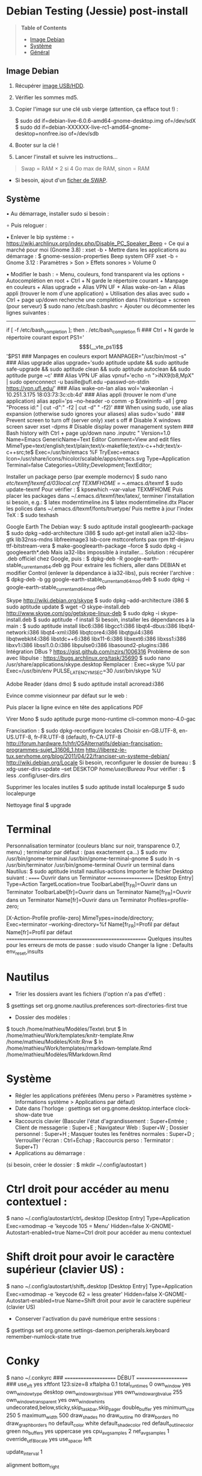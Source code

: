 * Debian Testing (Jessie) post-install

#+BEGIN_QUOTE
*Table of Contents*
- [[#image-debian][Image Debian]]
- [[#systeme][Système]]
- [[#general][Général]]
#+END_QUOTE


** Image Debian

1) Récupérer [[http://cdimage.debian.org/debian-cd/current-live/amd64/usb-hdd/][image USB/HDD]]. 
2) Vérifier les sommes md5.
3) Copier l'image sur une clé usb vierge (attention, ça efface tout !) :

     $ sudo dd if=debian-live-6.0.6-amd64-gnome-desktop.img of=/dev/sdX
     $ sudo dd if=debian-XXXXXX-live-rc1-amd64-gnome-desktop+nonfree.iso of=/dev/sdb

4) Booter sur la clé !
5) Lancer l'install et suivre les instructions...

#+BEGIN_QUOTE
Swap = RAM × 2 si 4 Go max de RAM, sinon = RAM
#+END_QUOTE

- Si besoin, ajout d'un [[http://www.linux.com/learn/tutorials/442430-increase-your-available-swap-space-with-a-swap-file][ficher de SWAP]].


** Système

• Au démarrage, installer sudo si besoin :
# adduser mathieu sudo
∘ Puis reloguer :
# su - mathieu

• Enlever le bip système :
∘ https://wiki.archlinux.org/index.php/Disable_PC_Speaker_Beep
∘ Ce qui a marché pour moi (Gnome 3.8) :
xset -b
‣ Mettre dans les applications au démarrage :
$ gnome-session-properties
Beep system OFF
xset -b
∘ Gnome 3.12 : Paramètres > Son > Effets sonores > Volume 0

• Modifier le bash : 
∘ Menu, couleurs, fond transparent via les options
∘ Autocomplétion en root + Ctrl + N garde le répertoire courant + Manpage en couleurs + Alias upgrade + Alias VPN UF + Alias wake-on-lan + Alias appli (trouver le nom d'une application) + Utilisation des alias avec sudo + Ctrl + page up/down recherche une complétion dans l'historique + screen (pour serveur)
$ sudo nano /etc/bash.bashrc
∘ Ajouter ou décommenter les lignes suivantes :
---------------------------------------------------------------------
if [ -f /etc/bash_completion ]; then
. /etc/bash_completion
fi
### Ctrl + N garde le répertoire courant
export PS1='\[$(__vte_ps1)\]'$PS1
### Manpages en couleurs
export MANPAGER="/usr/bin/most -s"
### Alias upgrade
alias upgrade='sudo aptitude update && sudo aptitude safe-upgrade && sudo aptitude clean && sudo aptitude autoclean && sudo aptitude purge ~c'
### Alias VPN UF
alias vpnuf='echo -n ">iNX9(b8,MpX" | sudo openconnect -u basille@ufl.edu --passwd-on-stdin https://vpn.ufl.edu/'
### Alias wake-on-lan
alias wol='wakeonlan -i 10.251.3.175 18:03:73:3c:cb:4d'
### Alias appli (trouver le nom d'une application)
alias appli='ps --no-header -o comm -p $(xwininfo -all | grep "Process id:" | cut -d":" -f2 | cut -d" " -f2)' 
### When using sudo, use alias expansion (otherwise sudo ignores your aliases)
alias sudo='sudo '
### Prevent screen to turn off (server only)
xset s off # Disable X windows screen saver
xset -dpms # Disable display power management system
### Bash history with Ctrl + page up/down
nano .inputrc
"\e[5~": history-search-backward
"\e[6~": history-search-forward
# "\e[A": history-search-backward
# "\e[B": history-search-forward
set show-all-if-ambiguous on
set completion-ignore-case on
"\e[1;5C": forward-word
"\e[1;5D": backward-word
---------------------------------------------------------------------

• Reloguer... puis désactiver le compte root si tout va bien :
$ sudo passwd -l root
∘ Pour réactiver le compte root :
$ sudo passwd -u root

• Puis installer le système complet et fonctionnel :
$ sudo tasksel install gnome-desktop --new-install
(ou $ sudo aptitude install gnome-desktop-environment
∘ Et pour finir :
$ sudo aptitude install gnome
∘ Si besoin:
$ sudo tasksel install desktop
$ sudo tasksel install laptop
$ sudo aptitude install gnome-session
$ sudo aptitude install gnome-terminal
$ sudo aptitude install gdm3

• Problème de luminosité ? 
∘ http://ihisham.com/2013/12/fix-gnome-screen-brightness-keys-bug/

• Régler la SWAP pour être utilisée quand 100% de la RAM est utilisée :
$ sudo nano /etc/sysctl.conf
∘ Ajouter : 
---------------------------------------------------------------------
# SWAP after 100% RAM used 
vm.swappiness = 0
---------------------------------------------------------------------
• Si besoin de basculer la SWAP sur la RAM (nécessite autant de RAM disponible que de SWAP utilisée) : 
$ sudo swapoff -av
$ sudo swapon -av

• Si pas fait pendant l'install, régler espace réservé pour root dans la partition home (passer de 5% à 3%) :
$ sudo tune2fs -m 3 /dev/XXX
∘ (où XXX est donné par 'df' et correspond au 'home') (pour vérifier -l)

• Automount de disques externes :
$ sudo nano /etc/fstab
∘ Commenter la ligne du disque USB.

• Optimiser le disque SSD
∘ https://wiki.debian.org/SSDOptimization
∘ Diminuer la fréquence d'écriture des partitions + Améliorer les performances + Placer /tmp dans la RAM
‣ http://doc.ubuntu-fr.org/ssd_solid_state_drive#diminuer_la_frequence_d_ecriture_des_partitions
$ sudo nano /etc/fstab
‣ Rajouter l'option 'noatime' pour chaque partition SSD
‣ Rajouter l'option 'discard' pour chaque partition SSD
# /tmp dans la RAM
tmpfs      /tmp            tmpfs        defaults,size=1g
‣ Mettre à jour les réglages :
$ sudo update-initramfs -u -k all
∘ Supprimer le fichier .xsession-errors
# echo 'ln -fs /dev/null "$HOME"/.xsession-errors' > /etc/X11/Xsession.d/00disable-xsession-errors

• Sources.list : 
∘ http://wiki.debian-facile.org/manuel:sources.list-df
∘ http://wiki.debian-facile.org/manuel:apt:pinning
$ sudo nano /etc/apt/sources.list

• Apt-pinning : 
∘ http://wiki.debian-facile.org/manuel:configuration:pinning#fichier_preferences_pour_etre_en_testing_avec_le_pinning_sur_stable_unstable_et_experimental
$ sudo nano /etc/apt/preferences

• Pour éviter d'avoir les index de traduction :
$ sudo nano /etc/apt/apt.conf.d/apt.conf
∘ Ajouter :
---------------------------------------------------------------------
Acquire::Languages "none";
---------------------------------------------------------------------

• Mise-à-jour et installation complète
$ sudo aptitude update
$ sudo aptitude install deb-multimedia-keyring
$ sudo aptitude install apt-listbugs
$ sudo apt-cache policy

• Puis commenter la ligne de apt.conf au-dessus (devrait ne télécharger que en/fr)
$ sudo aptitude update
$ sudo aptitude safe-upgrade
$ sudo aptitude full-upgrade
$ upgrade

• WIFI Firmware support (http://wiki.debian.org/fr/iwlwifi)
$ sudo aptitude install firmware-iwlwifi
$ sudo modprobe -r iwlwifi
$ sudo modprobe iwlwifi


Général

$ sudo aptitude install aspell aspell-fr aspell-en autoconf bijiben build-essential chromium-browser cmake cmake-curses-gui conky-all debian-goodies disper dosbox elinks epiphany-browser espeak firmware-linux-free flashplugin-nonfree gcstar gftp gir1.2-gweather-3.0 git gkbd-capplet gnome-shell-extensions gnome-tweak-tool gnote gparted gtg gtick gtk2-engines-pixbuf gvncviewer hibernate hunspell-en-ca hunspell-en-us hunspell-fr libreoffice-pdfimport marble most mozplugger myspell-en-gb network-manager-openconnect-gnome network-manager-vpnc-gnome ntp pandoc pandoc-citeproc python-vte revelation rsync screen stellarium subversion telepathy-haze terminator transmission tree ttf-mscorefonts-installer ttf-arphic-ukai ttf-arphic-uming ttf-arphic-gkai00mp ttf-arphic-gbsn00lp ttf-arphic-bkai00mp ttf-arphic-bsmi00lp ttf-kochi-gothic ttf-kochi-mincho ttf-baekmuk unetbootin unison units unrar vpnc wakeonlan yafc
Pour libreoffice 3.5 (actuellement 3.4) : libreoffice-gtk3
(icedtea6-plugin)
(nautilus-open-terminal)
(python-evolution)
(transmission-daemon)

Reporting tool for i3, i5, i7
sudo aptitude install i7z i7z-gui

Mozilla + web
sudo aptitude install iceweasel iceweasel-l10n-fr icedove icedove-l10n-fr iceowl-extension iceowl-l10n-fr torbrowser-launcher
* User agent de Icedove : 
Options > Avancé > Éditeur de configuration
Ajouter une chaine de caractères 'general.useragent.override' avec : Mozilla/5.0 (X11; Linux x86_64; rv:17.0) Gecko/17.0 Thunderbird/17.0
(le user agent normal étant : Mozilla/5.0 (X11; Linux x86_64; rv:17.0) Gecko/17.0 Icedove/17.0)
À mettre à jour à chaque nouvelle version...
* Calendrier
gsettings set org.gnome.desktop.default-applications.office.calendar exec icedove
Créer un faux compte sous Evolution ; puis Fichier > Nouveau > Calendrier ; Type : CalDAV, Nom : Agenda calDav, « Marquer comme calendrier par défaut », URL : caldav://mathieu.basille.net/cloud/remote.php/caldav/calendars/mathieu/default%20calendar/ (ou mettre caldav://mathieu.basille.net/cloud/remote.php/caldav/calendars/mathieu/ et rechercher les calendriers), Rafraichir aux 15 minutes, Appliquer. Fermer Evolution...
Intégration à Gnome :
* Thunderbird : https://github.com/gnome-integration-team/thunderbird-gnome
* Les deux : https://addons.mozilla.org/fr/firefox/addon/htitle/

Suppression des liens des dicos fr_*
$ sudo rm /usr/share/hunspell/fr_*
$ sudo rm /usr/share/myspell/dicts/fr_*
En cas de problème, réinstaller hunspell-fr


Images / photos / multimédia / jeux
$ sudo aptitude install gimp-gmic gimp-plugin-registry gimp-resynthesizer gthumb hugin imagemagick inkscape darktable rawtherapee phatch qtpfsgui cuetools easytag flac gstreamer1.0-ffmpeg gstreamer1.0-fluendo-mp3 gstreamer1.0-plugins-bad gstreamer1.0-plugins-ugly monkeys-audio shntool soundconverter devede easytag oggconvert pitivi frei0r-plugins gnome-video-effects-frei0r openshot rhythmbox-ampache sound-juicer sox subtitleeditor vlc vorbis-tools vorbisgain xbmc sweethome3d qarte chromium-bsu


Slowmo : http://slowmovideo.granjow.net/
Récupérer package for Ubuntu Raring
Dépendances :
$ sudo aptitude install build-essential cmake git ffmpeg libavformat-dev libavcodec-dev libswscale-dev libqt4-dev freeglut3-dev libglew1.5-dev libsdl1.2-dev libjpeg-dev libopencv-video-dev libopencv-highgui-dev
(qgis 2.0 time managerattention, conflit entre libopencv-highgui-dev qui demande libtiff4 alors que libtiff5 est installée...)
Puis
$ sudo dpkg -i slowmovideo_0.3.1-5~raring1_amd64.deb


QGIS, GEOS, GDAL, PROJ.4
$ sudo aptitude install libgdal-dev libgeos-dev gdal-bin qgis python-qgis libproj-dev proj-bin


R
$ sudo aptitude install r-base-core r-base-dev r-recommended r-cran-rodbc r-cran-tkrplot littler jags libcairo2-dev libglu1-mesa-dev libxt-dev

Copie des fichiers de config (.Renviron, .Rprofile, dossier .R-site)

Package list:
> install.packages(c("ade4", "adehabitat", "adehabitatHR", "adehabitatHS", "adehabitatLT", "adehabitatMA", "beanplot", "biomod2", "Cairo", "circular", "colorRamps", "coxme", "data.table", "devtools", "dismo", "dplyr", "foreign", "fortunes", "gam", "ggplot2", "knitcitations", "knitr", "lme4", "lubridate", "maptools", "markdown", "moments", "MuMIn", "plyr", "randomForest", "raster", "rasterVis", "RColorBrewer", "RCurl", "reshape2", "rgdal", "rgeos", "rms", "roxygen2", "RPostgreSQL", "rworldmap", "rworldxtra", "scales", "SDMTools", "sp", "spacetime", "stringr", "testthat", "trip", "XML"))

Après installation de GDAL/GEOS/PROJ.4 :
> install.packages(c("rgdal", "rgeos"))

Packages perso :
> install.packages(c("basr", "hab", "seasonality", "rpostgis"), repos = "http://ase-research.org/R/")
Ou version de dév :
> library(devtools)
> install_github("basille/basr")
> install_github("basille/hab")
> install_github("basille/seasonality")
> install_github("basille/rpostgis")


Emacs + LaTeX + pdf (biblatex est dans texlive-bibtex-extra qui vient avec texlive-full / pdfmanipulate vient avec calibre)
$ sudo aptitude install emacs24 ispell texlive-full bibtex2html rubber jabref latex2rtf xpdf pdftk pdfjam poppler-utils libtext-pdf-perl pdf2svg impressive pdfchain pdfshuffler calibre mupdf pdf2djvu scribus xournal
(emacs emacs-goodies-el ess org-mode)
(ocrfeeder ocrodjvu)

Police différente dans Emacs et gedit (par exemple) : gnome-tweak-tool > Polices > Optimisation > Full)
$ nano /home/mathieu/.local/share/applications/emacs.desktop
[Desktop Entry]
Version=1.0
Name=Emacs
GenericName=Text Editor
Comment=View and edit files
MimeType=text/english;text/plain;text/x-makefile;text/x-c++hdr;text/x-c++src;te$
Exec=/usr/bin/emacs %F
TryExec=emacs
Icon=/usr/share/icons/hicolor/scalable/apps/emacs.svg
Type=Application
Terminal=false
Categories=Utility;Development;TextEditor;

Installer un package perso (par exemple moderncv)
$ sudo nano /etc/texmf/texmf.d/03local.cnf
TEXMFHOME = ~/.emacs.d/texmf
$ sudo update-texmf
Pour vérifier :
$ kpsewhich --var-value TEXMFHOME
Puis placer les packages dans ~/.emacs.d/texmf/tex/latex/, terminer l'installation si besoin, e.g.:
$ latex moderntimeline.ins
$ latex moderntimeline.dtx
Placer les polices dans ~/.emacs.d/texmf/fonts/truetype/
Puis mettre à jour l'index TeX :
$ sudo texhash


Google Earth
The Debian way:
$ sudo aptitude install googleearth-package
$ sudo dpkg --add-architecture i386
$ sudo apt-get install alien ia32-libs-gtk lib32nss-mdns libfreeimage3 lsb-core msttcorefonts pax rpm ttf-dejavu ttf-bitstream-vera
$ make-googleearth-package --force
$ sudo dpkg -i googleearth*.deb
Mais ia32-libs impossible à installer... Solution : récupérer .deb officiel chez Google, puis :
$ dpkg-deb -R google-earth-stable_current_amd64.deb gg
Pour extraire les fichiers, aller dans DEBIAN et modifier Control (enlever la dépendance à ia32-libs), puis recréer l'archive :
$ dpkg-deb -b gg google-earth-stable_current_amd64_mod.deb
$ sudo dpkg -i google-earth-stable_current_amd64_mod.deb


Skype
http://wiki.debian.org/skype
$ sudo dpkg --add-architecture i386
$ sudo aptitude update
$ wget -O skype-install.deb http://www.skype.com/go/getskype-linux-deb
$ sudo dpkg -i skype-install.deb
$ sudo aptitude -f install
Si besoin, installer les dépendances à la main :
$ sudo aptitude install libc6:i386 libgcc1:i386 libqt4-dbus:i386 libqt4-network:i386 libqt4-xml:i386 libqtcore4:i386 libqtgui4:i386 libqtwebkit4:i386 libstdc++6:i386 libx11-6:i386 libxext6:i386 libxss1:i386 libxv1:i386 libssl1.0.0:i386 libpulse0:i386 libasound2-plugins:i386
Intégration DBus ? https://gist.github.com/nzjrs/1006316
Problème de son avec libpulse : https://bugs.archlinux.org/task/35690
$ sudo nano /usr/share/applications/skype.desktop
Remplacer :
Exec=skype %U
par
Exec=/usr/bin/env PULSE_LATENCY_MSEC=30 /usr/bin/skype %U


Adobe Reader (dans dmo)
$ sudo aptitude install acroread:i386




Evince comme visionneur par défaut sur le web :
# nano /etc/mozpluggerrc
Puis placer la ligne evince en tête des applications PDF


Virer Mono
$ sudo aptitude purge mono-runtime cli-common mono-4.0-gac


Francisation :
$ sudo dpkg-reconfigure locales
Choisir en-GB.UTF-8, en-US.UTF-8, fr-FR.UTF-8 (default), fr-CA.UTF-8
http://forum.hardware.fr/hfr/OSAlternatifs/debian-francisation-programmes-sujet_31606_1.htm
http://liberez-le-tux.servhome.org/blog/2011/04/22/franciser-un-systeme-debian/
http://wiki.debian.org/Locale
Si besoin, reconfigurer le dossier de bureau :
$ xdg-user-dirs-update --set DESKTOP /home/user/Bureau/
Pour vérifier :
$ less .config/user-dirs.dirs

Supprimer les locales inutiles
$ sudo aptitude install localepurge
$ sudo localepurge

Nettoyage final
$ upgrade


* Terminal

Personnalisation terminator (couleurs blanc sur noir, transparence 0.7, menu) ; terminator par défaut :
(pas exactement ça...)
$ sudo mv /usr/bin/gnome-terminal /usr/bin/gnome-terminal-gnome
$ sudo ln -s /usr/bin/terminator /usr/bin/gnome-terminal
Ouvrir un terminal dans Nautilus:
$ sudo aptitude install nautilus-actions
Importer le fichier Desktop suivant :
======  Ouvrir dans un Terminator  ===================
[Desktop Entry]
Type=Action
TargetLocation=true
ToolbarLabel[fr_FR]=Ouvrir dans un Terminator
ToolbarLabel[fr]=Ouvrir dans un Terminator
Name[fr_FR]=Ouvrir dans un Terminator
Name[fr]=Ouvrir dans un Terminator
Profiles=profile-zero;

[X-Action-Profile profile-zero]
MimeTypes=inode/directory;
Exec=terminator --working-directory=%f
Name[fr_FR]=Profil par défaut
Name[fr]=Profil par défaut
======================================================
Quelques insultes pour les erreurs de mots de passe :
	sudo visudo
Changer la ligne : 
	Defaults    env_reset,insults


* Nautilus

- Trier les dossiers avant les fichiers (l'option n'a pas d'effet) :
$ gsettings set org.gnome.nautilus.preferences sort-directories-first true
- Dossier des modèles :
$ touch /home/mathieu/Modèles/Texte\ brut
$ ln /home/mathieu/Work/templates/knitr-template.Rnw /home/mathieu/Modèles/Knitr.Rnw
$ ln /home/mathieu/Work/templates/rmarkdown-template.Rmd /home/mathieu/Modèles/RMarkdown.Rmd


* Système

- Régler les applications préférées (Menu perso > Paramètres système > Informations système > Applications par défaut)
- Date dans l'horloge : gsettings set org.gnome.desktop.interface clock-show-date true
- Raccourcis clavier (Basculer l'état d'agrandissement : Super+Entrée ; Client de messagerie : Super+E ; Navigateur Web : Super+W ; Dossier personnel : Super+H ; Masquer toutes les fenêtres normales : Super+D ; Verrouiller l'écran : Ctrl+Échap ; Raccourcis perso : Terminator : Super+T)
- Applications au démarrage :
(si besoin, créer le dossier : $ mkdir ~/.config/autostart )
* Ctrl droit pour accéder au menu contextuel : 
$ nano ~/.config/autostart/ctrl_r.desktop
[Desktop Entry]
Type=Application
Exec=xmodmap -e 'keycode 105 = Menu'
Hidden=false
X-GNOME-Autostart-enabled=true
Name=Ctrl droit pour accéder au menu contextuel
* Shift droit pour avoir le caractère supérieur (clavier US) :
$ nano ~/.config/autostart/shift_r.desktop
[Desktop Entry]
Type=Application
Exec=xmodmap -e 'keycode 62 = less greater'
Hidden=false
X-GNOME-Autostart-enabled=true
Name=Shift droit pour avoir le caractère supérieur (clavier US)
- Conserver l'activation du pavé numérique entre sessions :
$ gsettings set org.gnome.settings-daemon.peripherals.keyboard remember-numlock-state true


* Conky

$ nano ~/.conkyrc
### ===================== DÉBUT ===================== ###
use_xft yes
xftfont 123:size=8
xftalpha 0.1
total_run_times 0
own_window yes
own_window_type desktop
own_window_argb_visual yes
own_window_argb_value 255
own_window_transparent yes
own_window_hints undecorated,below,sticky,skip_taskbar,skip_pager
double_buffer yes
minimum_size 250 5
maximum_width 500
draw_shades no
draw_outline no
draw_borders no
draw_graph_borders no
default_color white
default_shade_color red
default_outline_color green
no_buffers yes
uppercase yes
cpu_avg_samples 2
net_avg_samples 1
override_utf8_locale yes
use_spacer left 

# Frequence de mise a jour (secondes)
update_interval 1

# Position en bas a droite
alignment bottom_right

# Decalage par rapport aux bordures
gap_x 30
gap_y 20

TEXT
${color EAEAEA}${font GE Inspira:pixelsize=55}${alignr}${time %H:%M}${font GE Inspira:pixelsize=18}
${voffset 10}${alignr}${color EAEAEA}${time %A} ${color D12122}${time %d} ${color EAEAEA}${time %B}
${font Ubuntu:pixelsize=10}${alignr}${color D12122}HD $color${fs_bar 7,150 /home}
${font Ubuntu:pixelsize=10}${alignr}${color D12122}RAM $color${membar 7,150}
${font Ubuntu:pixelsize=10}${alignr}${color D12122}SWAP $color${swapbar 7,150}
${font Ubuntu:pixelsize=10}${alignr}${color D12122}CPU $color${cpubar cpu1 7,36} $color${cpubar cpu2 7,35} $color${cpubar cpu3 7,35} $color${cpubar cpu4 7,35}
### ====================== FIN ====================== ###
Puis :
$ nano ~/.config/autostart/conky.desktop
[Desktop Entry]
Type=Application
Exec=conky
Hidden=false
X-GNOME-Autostart-enabled=true
Name=Conky
(pour relancer Conky :  killall -SIGUSR1 conky)


* Extensions Gnome

- Liste : https://extensions.gnome.org/local/
o Applications Menu
o Auto Move Windows
o Calculator
x Connection Manager
x Launch new instance
o Media player indicator
x Native Window Placement
o OpenWeather
o Panel World Clock
o Places Status Indicator
o Quick Close in Overview
x Removable Drive Menu
o Skype Integration
o Suspend Button
x SystemMonitor
x TopIcons
x User Themes
x Window List
o windowNavigator
x Workspace Indicator
- Not working for Gnome Shell 3.12
o Candy Thief
o Window options
o WindowOverlay Icons
o Workspace Navigator
o workspaceAltTab


* gFTP, Gnote, GTG

Copier les contenus des dossiers .gftp, .local/share/gnote et .local/share/gtg
Applications au démarrage : GTG (regarder dans les options) ; Gnotes :
$ nano ~/.config/autostart/gnote.desktop
[Desktop Entry]
Type=Application
Exec=/usr/bin/gnote %u
Hidden=false
X-GNOME-Autostart-enabled=true
Name=Gnote
Comment[fr_FR.UTF-8]=Prendre des notes, relier des idées, rester organisé


* R

$ mkdir ~/.R-site
$ mkdir ~/.R-site/site-library
$ cp .Renviron ~
$ cp .Rprofile ~
Copier le contenu de .R-site (sauf site-library)
Packages (après installation de GEOS & GDAL)
/!\ en 'sudo R' pour les avoir pour tous les utilisateurs...
> install.packages("adehabitatHS", dep = TRUE)
> install.packages(c("adehabitat", "rgdal", "raster"))
> install.packages(c("beanplot", "Cairo", "clusterSim", "ggplot2", "MuMIn", "lme4", "rms"))

Pour utiliser un plus haut niveau de la pile C, sous emacs : lancer un shell (M-x shell)
$ ulimit -s 30000
$ R
Associer le R : M-x ess-remote RET r RET


* Emacs

$ cp -R .emacs-site ~
$ cp .emacs ~
$ cp .xpdfrc ~
$ cp .Xresources ~
$ xrdb -merge ~/.Xresources


* JabRef

Importer préférences (PrefJabRef-2014-XX-XX)
Lier le répertoire de biblio à /home/mathieu/Work/biblio/PDF/
Pour avoir un aspect GTK, dans Options > Préférences > Avancé renseigner la classe avec "com.sun.java.swing.plaf.gtk.GTKLookAndFeel"
Mettre dans ~/.texmf-var/bibtex/ (créer le répertoire si besoin) un lien 'bib' vers le répertoire de biblio (/home/mathieu/Work/biblio/ par exemple)
$ mkdir ~/.texmf-var/
$ mkdir ~/.texmf-var/bibtex/
$ ln -s ~/Work/biblio/ ~/.texmf-var/bibtex/bib
Vérifier les dossiers de biblio avec: 
$ kpsewhich -show-path=.bib


* VPNC + SSH

Fichiers *.conf dans ~/.vpnc
En ligne de commande
# cp .vpnc/* /etc/vpnc/
# cd /etc/vpnc/
# ls -l
Ligne à vérifier pour ne passer que les .conf en 600
# chmod 600 *.conf
Sinon via network-manager, en installant network-manager-vpnc network-manager-vpnc-gnome

Copier .ssh/config
$ mkdir ~/.ssh
$ cp .ssh/config ~/.ssh/

Copier répertoire de scripts et unison :
$ cp -R .scripts ~
$ cp -R .unison ~
$ mkdir ~/.unison/bkp


Rockbox utility
Download Rockbox utility: http://www.rockbox.org/download/
Dézipper le fichier, puis copier RockboxUtility dans /usr/local/bin/
# mv RockboxUtility /usr/local/bin/rockbox
# chmod 755 /usr/local/bin/rockbox 
Thème Ambiance (activer les icones)


Ajouter un logiciel dans la liste Ouvrir avec...
- First look for the program (.desktop) in /usr/share/applications.
- Edit the program file so that the Exec line looks like:
Exec=yourprogram %U
- Now the program should show up in application list 


Fichiers RAW

## DCRAW 9.16 (version courante)
sudo aptitude install libjasper-dev libjpeg8-dev liblcms1-dev liblcms2-dev
sudo ldconfig
mkdir dcraw
cd dcraw
wget http://www.cybercom.net/~dcoffin/dcraw/dcraw.c
gcc -o dcraw -O4 dcraw.c -lm -ljasper -ljpeg -llcms
sudo mv dcraw /usr/bin
cd ..
rm -R dcraw

## Vignettes
sudo aptitude install ufraw ufraw-batch gimp-dcraw
sudo nano /usr/share/thumbnailers/raw.thumbnailer

[Thumbnailer Entry]
Exec=/usr/bin/ufraw-batch --embedded-image --out-type=png --size=%s %u --overwrite --silent --output=%o
MimeType=image/x-3fr;image/x-adobe-dng;image/x-arw;image/x-bay;image/x-canon-cr2;image/x-canon-crw;image/x-cap;image/x-cr2;image/x-crw;image/x-dcr;image/x-dcraw;image/x-dcs;image/x-dng;image/x-drf;image/x-eip;image/x-erf;image/x-fff;image/x-fuji-raf;image/x-iiq;image/x-k25;image/x-kdc;image/x-mef;image/x-minolta-mrw;image/x-mos;image/x-mrw;image/x-nef;image/x-nikon-nef;image/x-nrw;image/x-olympus-orf;image/x-orf;image/x-panasonic-raw;image /x-pef;image/x-pentax-pef;image/x-ptx;image/x-pxn;image/x-r3d;image/x-raf;image/x-raw;image/x-rw2;image/x-rwl;image/x-rwz;image/x-sigma-x3f;image/x-sony-arw;image/x-sony-sr2;image/x-sony-srf;image/x-sr2;image/x-srf;image/x-x3f;



### To do :

### Lieux (Québec, Lyon, Trondheim) --> météo OK, mais pas différents lieux :(

### sudo

### Clés SSH et GPG

### RSync
> Copier RSync dans .scripts/RSync
> Raccourci bureau vers les 2 avec les icones dans .scripts/Icones

### GCStar
